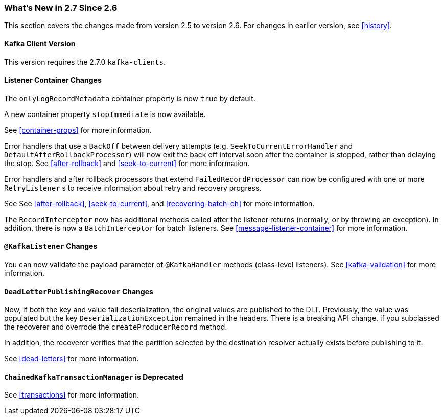 === What's New in 2.7 Since 2.6

This section covers the changes made from version 2.5 to version 2.6.
For changes in earlier version, see <<history>>.

[[x27-kafka-client]]
==== Kafka Client Version

This version requires the 2.7.0 `kafka-clients`.

[[x27-container]]
==== Listener Container Changes

The `onlyLogRecordMetadata` container property is now `true` by default.

A new container property `stopImmediate` is now available.

See <<container-props>> for more information.

Error handlers that use a `BackOff` between delivery attempts (e.g. `SeekToCurrentErrorHandler` and `DefaultAfterRollbackProcessor`) will now exit the back off interval soon after the container is stopped, rather than delaying the stop.
See <<after-rollback>> and <<seek-to-current>> for more information.

Error handlers and after rollback processors that extend `FailedRecordProcessor` can now be configured with one or more `RetryListener` s to receive information about retry and recovery progress.

See See <<after-rollback>>, <<seek-to-current>>, and <<recovering-batch-eh>> for more information.

The `RecordInterceptor` now has additional methods called after the listener returns (normally, or by throwing an exception).
In addition, there is now a `BatchInterceptor` for batch listeners.
See <<message-listener-container>> for more information.

[[x27-listener]]
==== `@KafkaListener` Changes

You can now validate the payload parameter of `@KafkaHandler` methods (class-level listeners).
See <<kafka-validation>> for more information.

[[x27-dlt]]
==== `DeadLetterPublishingRecover` Changes

Now, if both the key and value fail deserialization, the original values are published to the DLT.
Previously, the value was populated but the key `DeserializationException` remained in the headers.
There is a breaking API change, if you subclassed the recoverer and overrode the `createProducerRecord` method.

In addition, the recoverer verifies that the partition selected by the destination resolver actually exists before publishing to it.

See <<dead-letters>> for more information.

[[x27-CKTM]]
==== `ChainedKafkaTransactionManager` is Deprecated

See <<transactions>> for more information.
